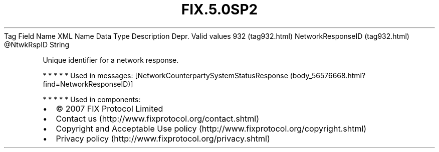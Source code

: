 .TH FIX.5.0SP2 "" "" "Tag #932"
Tag
Field Name
XML Name
Data Type
Description
Depr.
Valid values
932 (tag932.html)
NetworkResponseID (tag932.html)
\@NtwkRspID
String
.PP
Unique identifier for a network response.
.PP
   *   *   *   *   *
Used in messages:
[NetworkCounterpartySystemStatusResponse (body_56576668.html?find=NetworkResponseID)]
.PP
   *   *   *   *   *
Used in components:

.PD 0
.P
.PD

.PP
.PP
.IP \[bu] 2
© 2007 FIX Protocol Limited
.IP \[bu] 2
Contact us (http://www.fixprotocol.org/contact.shtml)
.IP \[bu] 2
Copyright and Acceptable Use policy (http://www.fixprotocol.org/copyright.shtml)
.IP \[bu] 2
Privacy policy (http://www.fixprotocol.org/privacy.shtml)
